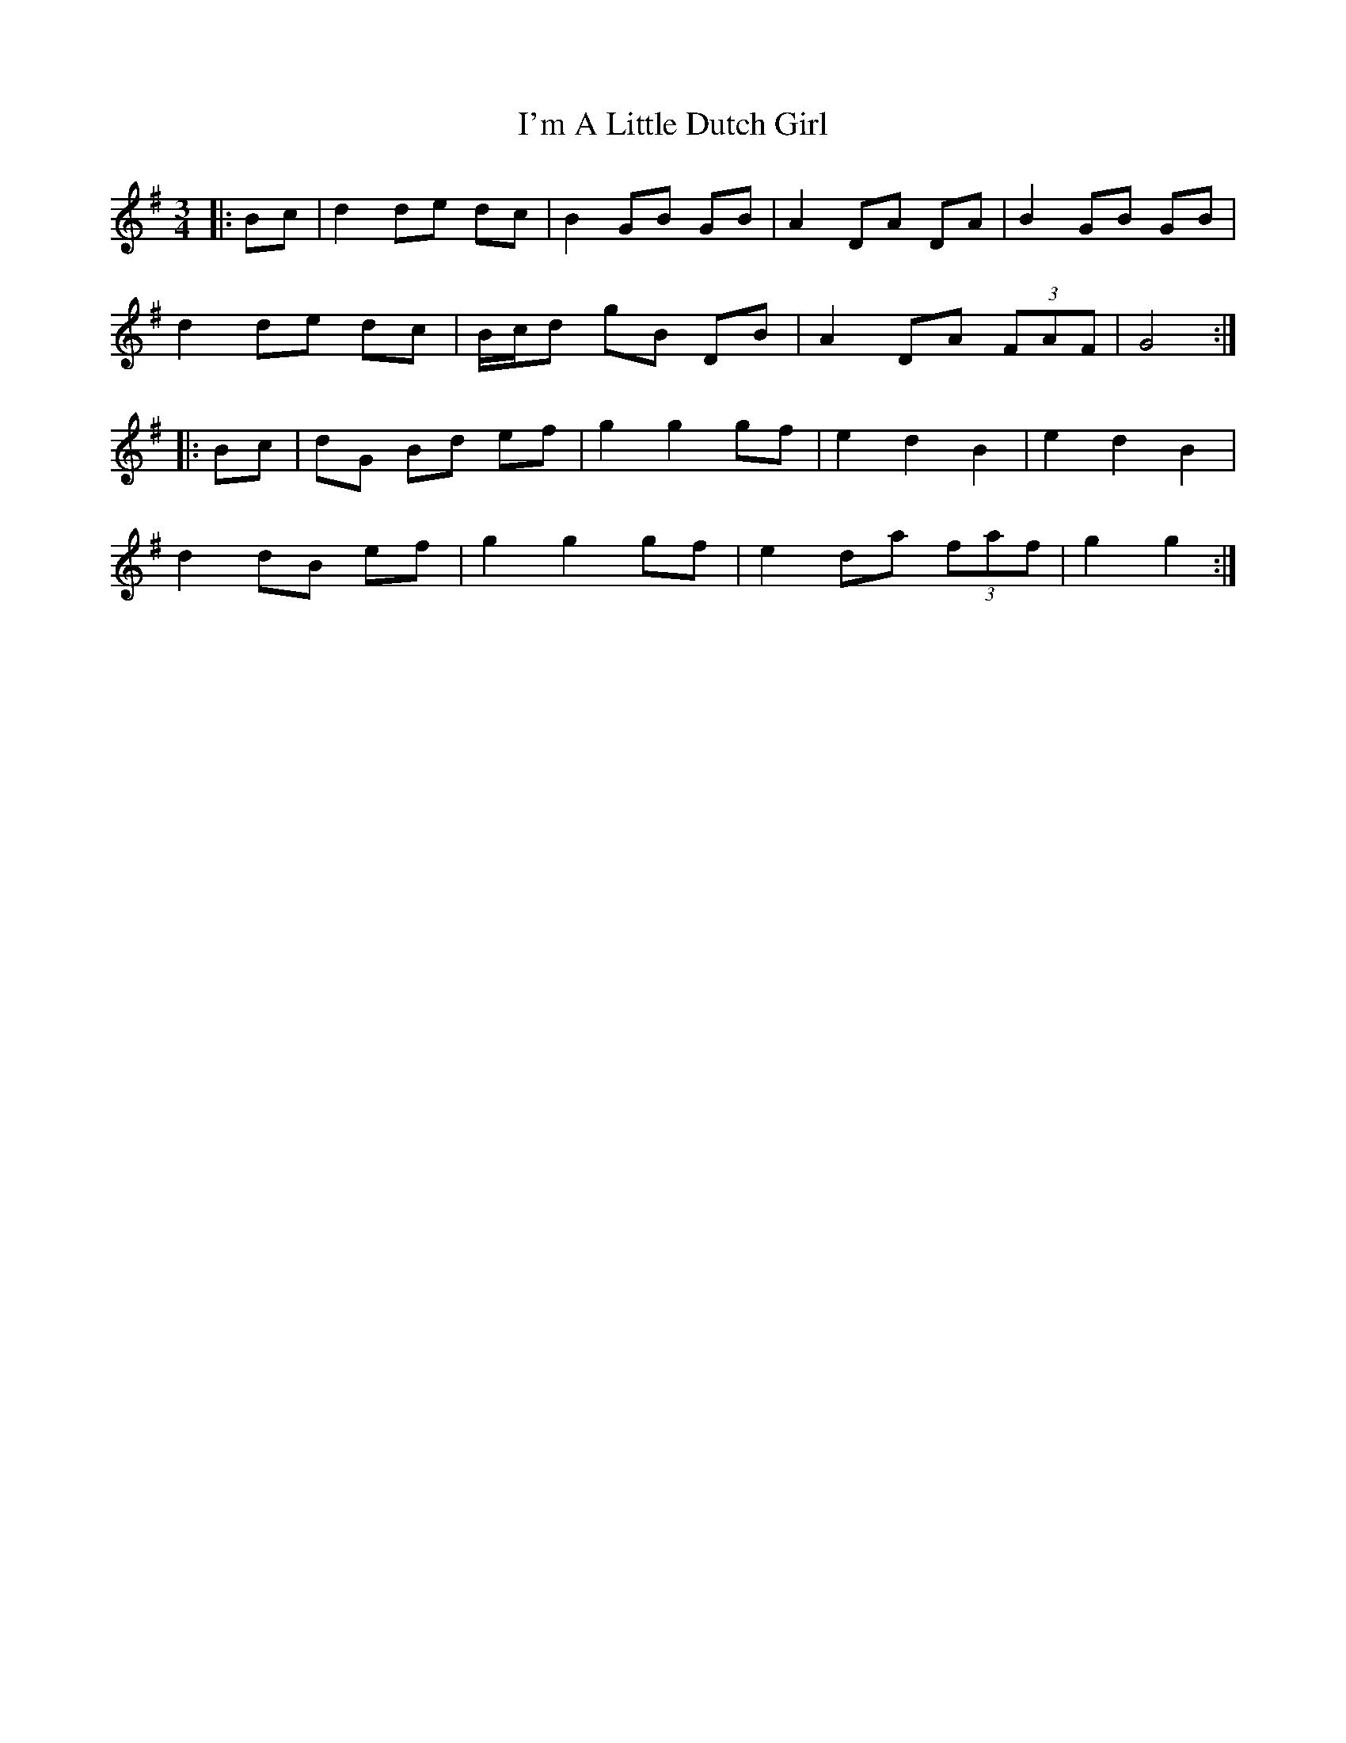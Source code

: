 X: 18681
T: I'm A Little Dutch Girl
R: mazurka
M: 3/4
K: Gmajor
|:Bc|d2 de dc|B2 GB GB|A2 DA DA|B2 GB GB|
d2 de dc|B/c/d gB DB|A2 DA (3FAF|G4:|
|:Bc|dG Bd ef|g2 g2 gf|e2 d2 B2|e2 d2 B2|
d2 dB ef|g2 g2 gf|e2 da (3faf|g2 g2:|

